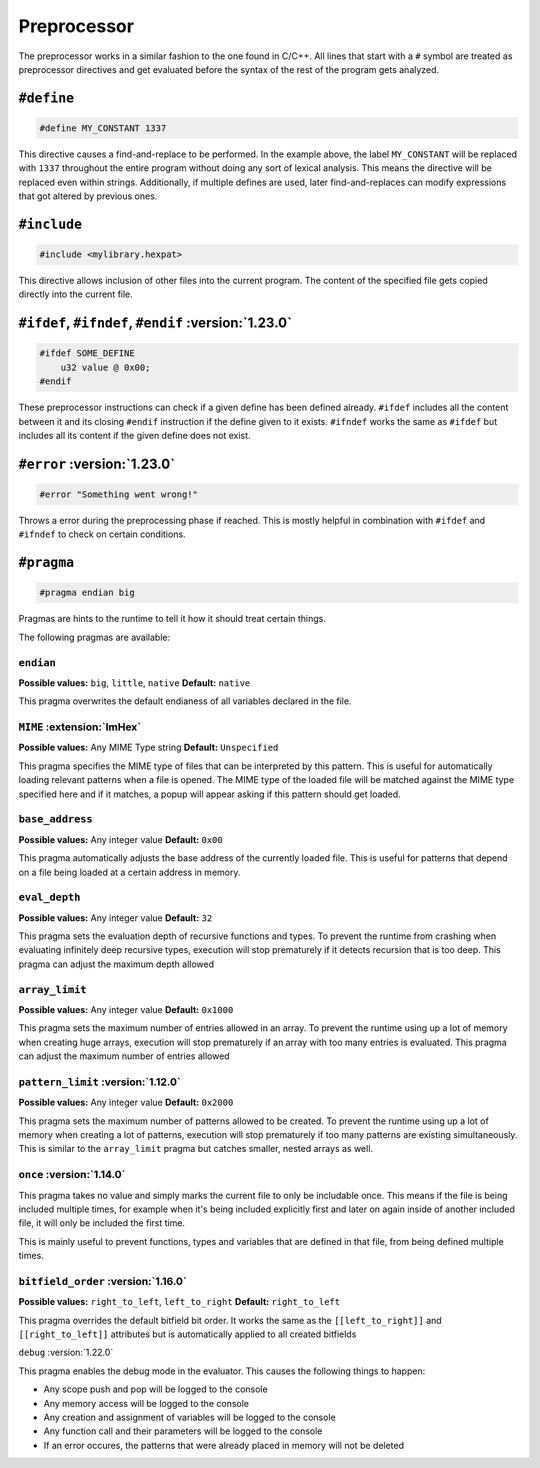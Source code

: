 Preprocessor
============

The preprocessor works in a similar fashion to the one found in C/C++.
All lines that start with a ``#`` symbol are treated as preprocessor directives and get evaluated before the syntax of the rest of the program gets analyzed.

``#define``
-----------

.. code-block:: hexpat

    #define MY_CONSTANT 1337

This directive causes a find-and-replace to be performed. 
In the example above, the label ``MY_CONSTANT`` will be replaced with ``1337`` throughout the entire program without doing any sort of lexical analysis.
This means the directive will be replaced even within strings. Additionally, if multiple defines are used, later find-and-replaces can modify 
expressions that got altered by previous ones.

``#include``
------------

.. code-block:: hexpat

    #include <mylibrary.hexpat>

This directive allows inclusion of other files into the current program.
The content of the specified file gets copied directly into the current file.

``#ifdef``, ``#ifndef``, ``#endif`` :version:`1.23.0`
-----------------------------------------------------

.. code-block:: hexpat

    #ifdef SOME_DEFINE
        u32 value @ 0x00;
    #endif

These preprocessor instructions can check if a given define has been defined already.
``#ifdef`` includes all the content between it and its closing ``#endif`` instruction if the define given to it exists.
``#ifndef`` works the same as ``#ifdef`` but includes all its content if the given define does not exist.

``#error`` :version:`1.23.0`
----------------------------

.. code-block:: hexpat

    #error "Something went wrong!"

Throws a error during the preprocessing phase if reached. This is mostly helpful in combination with ``#ifdef`` and ``#ifndef`` to check on certain conditions.

``#pragma``
-----------

.. code-block:: hexpat

    #pragma endian big

Pragmas are hints to the runtime to tell it how it should treat certain things.

The following pragmas are available:

``endian``
^^^^^^^^^^

**Possible values:** ``big``, ``little``, ``native``
**Default:** ``native``

This pragma overwrites the default endianess of all variables declared in the file.

``MIME`` :extension:`ImHex`
^^^^^^^^^^^^^^^^^^^^^^^^^^^

**Possible values:** Any MIME Type string
**Default:** ``Unspecified``

This pragma specifies the MIME type of files that can be interpreted by this pattern.
This is useful for automatically loading relevant patterns when a file is opened. The MIME type of the loaded file will be matched against the MIME type specified here and if it matches, a popup will appear asking if this pattern should get loaded.

``base_address``
^^^^^^^^^^^^^^^^

**Possible values:** Any integer value
**Default:** ``0x00``

This pragma automatically adjusts the base address of the currently loaded file.
This is useful for patterns that depend on a file being loaded at a certain address in memory.

``eval_depth``
^^^^^^^^^^^^^^

**Possible values:** Any integer value
**Default:** ``32``

This pragma sets the evaluation depth of recursive functions and types.
To prevent the runtime from crashing when evaluating infinitely deep recursive types, execution will stop prematurely if it detects recursion that is too deep. This pragma can adjust the maximum depth allowed

``array_limit``
^^^^^^^^^^^^^^^

**Possible values:** Any integer value
**Default:** ``0x1000``

This pragma sets the maximum number of entries allowed in an array.
To prevent the runtime using up a lot of memory when creating huge arrays, execution will stop prematurely if an array with too many entries is evaluated. This pragma can adjust the maximum number of entries allowed

``pattern_limit`` :version:`1.12.0`
^^^^^^^^^^^^^^^^^^^^^^^^^^^^^^^^^^^^

**Possible values:** Any integer value
**Default:** ``0x2000``

This pragma sets the maximum number of patterns allowed to be created.
To prevent the runtime using up a lot of memory when creating a lot of patterns, execution will stop prematurely if too many patterns are existing simultaneously.
This is similar to the ``array_limit`` pragma but catches smaller, nested arrays as well.

``once`` :version:`1.14.0`
^^^^^^^^^^^^^^^^^^^^^^^^^^

This pragma takes no value and simply marks the current file to only be includable once. This means if the file is being included multiple times,
for example when it's being included explicitly first and later on again inside of another included file, it will only be included the first time.

This is mainly useful to prevent functions, types and variables that are defined in that file, from being defined multiple times.

``bitfield_order`` :version:`1.16.0`
^^^^^^^^^^^^^^^^^^^^^^^^^^^^^^^^^^^^
**Possible values:** ``right_to_left``, ``left_to_right``
**Default:** ``right_to_left``

This pragma overrides the default bitfield bit order. It works the same as the ``[[left_to_right]]`` and ``[[right_to_left]]`` attributes but is automatically applied to all created bitfields

``debug`` :version:`1.22.0`

This pragma enables the debug mode in the evaluator. This causes the following things to happen:

- Any scope push and pop will be logged to the console
- Any memory access will be logged to the console
- Any creation and assignment of variables will be logged to the console
- Any function call and their parameters will be logged to the console
- If an error occures, the patterns that were already placed in memory will not be deleted